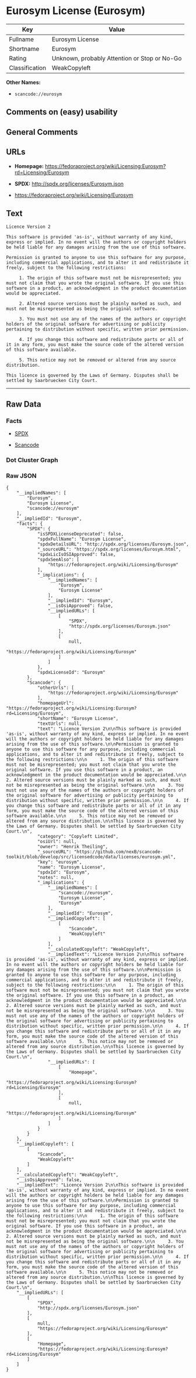 * Eurosym License (Eurosym)

| Key              | Value                                          |
|------------------+------------------------------------------------|
| Fullname         | Eurosym License                                |
| Shortname        | Eurosym                                        |
| Rating           | Unknown, probably Attention or Stop or No-Go   |
| Classification   | WeakCopyleft                                   |

*Other Names:*

- =scancode://eurosym=

** Comments on (easy) usability

** General Comments

** URLs

- *Homepage:*
  https://fedoraproject.org/wiki/Licensing:Eurosym?rd=Licensing/Eurosym

- *SPDX:* http://spdx.org/licenses/Eurosym.json

- https://fedoraproject.org/wiki/Licensing/Eurosym

** Text

#+BEGIN_EXAMPLE
  Licence Version 2

  This software is provided 'as-is', without warranty of any kind, express or implied. In no event will the authors or copyright holders be held liable for any damages arising from the use of this software.

  Permission is granted to anyone to use this software for any purpose, including commercial applications, and to alter it and redistribute it freely, subject to the following restrictions:

       1. The origin of this software must not be misrepresented; you must not claim that you wrote the original software. If you use this software in a product, an acknowledgment in the product documentation would be appreciated.

       2. Altered source versions must be plainly marked as such, and must not be misrepresented as being the original software.

       3. You must not use any of the names of the authors or copyright holders of the original software for advertising or publicity pertaining to distribution without specific, written prior permission.

       4. If you change this software and redistribute parts or all of it in any form, you must make the source code of the altered version of this software available.

       5. This notice may not be removed or altered from any source distribution.

  This licence is governed by the Laws of Germany. Disputes shall be settled by Saarbruecken City Court.
#+END_EXAMPLE

--------------

** Raw Data

*** Facts

- [[https://spdx.org/licenses/Eurosym.html][SPDX]]

- [[https://github.com/nexB/scancode-toolkit/blob/develop/src/licensedcode/data/licenses/eurosym.yml][Scancode]]

*** Dot Cluster Graph

[[../dot/Eurosym.svg]]

*** Raw JSON

#+BEGIN_EXAMPLE
  {
      "__impliedNames": [
          "Eurosym",
          "Eurosym License",
          "scancode://eurosym"
      ],
      "__impliedId": "Eurosym",
      "facts": {
          "SPDX": {
              "isSPDXLicenseDeprecated": false,
              "spdxFullName": "Eurosym License",
              "spdxDetailsURL": "http://spdx.org/licenses/Eurosym.json",
              "_sourceURL": "https://spdx.org/licenses/Eurosym.html",
              "spdxLicIsOSIApproved": false,
              "spdxSeeAlso": [
                  "https://fedoraproject.org/wiki/Licensing/Eurosym"
              ],
              "_implications": {
                  "__impliedNames": [
                      "Eurosym",
                      "Eurosym License"
                  ],
                  "__impliedId": "Eurosym",
                  "__isOsiApproved": false,
                  "__impliedURLs": [
                      [
                          "SPDX",
                          "http://spdx.org/licenses/Eurosym.json"
                      ],
                      [
                          null,
                          "https://fedoraproject.org/wiki/Licensing/Eurosym"
                      ]
                  ]
              },
              "spdxLicenseId": "Eurosym"
          },
          "Scancode": {
              "otherUrls": [
                  "https://fedoraproject.org/wiki/Licensing/Eurosym"
              ],
              "homepageUrl": "https://fedoraproject.org/wiki/Licensing:Eurosym?rd=Licensing/Eurosym",
              "shortName": "Eurosym License",
              "textUrls": null,
              "text": "Licence Version 2\n\nThis software is provided 'as-is', without warranty of any kind, express or implied. In no event will the authors or copyright holders be held liable for any damages arising from the use of this software.\n\nPermission is granted to anyone to use this software for any purpose, including commercial applications, and to alter it and redistribute it freely, subject to the following restrictions:\n\n     1. The origin of this software must not be misrepresented; you must not claim that you wrote the original software. If you use this software in a product, an acknowledgment in the product documentation would be appreciated.\n\n     2. Altered source versions must be plainly marked as such, and must not be misrepresented as being the original software.\n\n     3. You must not use any of the names of the authors or copyright holders of the original software for advertising or publicity pertaining to distribution without specific, written prior permission.\n\n     4. If you change this software and redistribute parts or all of it in any form, you must make the source code of the altered version of this software available.\n\n     5. This notice may not be removed or altered from any source distribution.\n\nThis licence is governed by the Laws of Germany. Disputes shall be settled by Saarbruecken City Court.\n",
              "category": "Copyleft Limited",
              "osiUrl": null,
              "owner": "Henrik Theiling",
              "_sourceURL": "https://github.com/nexB/scancode-toolkit/blob/develop/src/licensedcode/data/licenses/eurosym.yml",
              "key": "eurosym",
              "name": "Eurosym License",
              "spdxId": "Eurosym",
              "notes": null,
              "_implications": {
                  "__impliedNames": [
                      "scancode://eurosym",
                      "Eurosym License",
                      "Eurosym"
                  ],
                  "__impliedId": "Eurosym",
                  "__impliedCopyleft": [
                      [
                          "Scancode",
                          "WeakCopyleft"
                      ]
                  ],
                  "__calculatedCopyleft": "WeakCopyleft",
                  "__impliedText": "Licence Version 2\n\nThis software is provided 'as-is', without warranty of any kind, express or implied. In no event will the authors or copyright holders be held liable for any damages arising from the use of this software.\n\nPermission is granted to anyone to use this software for any purpose, including commercial applications, and to alter it and redistribute it freely, subject to the following restrictions:\n\n     1. The origin of this software must not be misrepresented; you must not claim that you wrote the original software. If you use this software in a product, an acknowledgment in the product documentation would be appreciated.\n\n     2. Altered source versions must be plainly marked as such, and must not be misrepresented as being the original software.\n\n     3. You must not use any of the names of the authors or copyright holders of the original software for advertising or publicity pertaining to distribution without specific, written prior permission.\n\n     4. If you change this software and redistribute parts or all of it in any form, you must make the source code of the altered version of this software available.\n\n     5. This notice may not be removed or altered from any source distribution.\n\nThis licence is governed by the Laws of Germany. Disputes shall be settled by Saarbruecken City Court.\n",
                  "__impliedURLs": [
                      [
                          "Homepage",
                          "https://fedoraproject.org/wiki/Licensing:Eurosym?rd=Licensing/Eurosym"
                      ],
                      [
                          null,
                          "https://fedoraproject.org/wiki/Licensing/Eurosym"
                      ]
                  ]
              }
          }
      },
      "__impliedCopyleft": [
          [
              "Scancode",
              "WeakCopyleft"
          ]
      ],
      "__calculatedCopyleft": "WeakCopyleft",
      "__isOsiApproved": false,
      "__impliedText": "Licence Version 2\n\nThis software is provided 'as-is', without warranty of any kind, express or implied. In no event will the authors or copyright holders be held liable for any damages arising from the use of this software.\n\nPermission is granted to anyone to use this software for any purpose, including commercial applications, and to alter it and redistribute it freely, subject to the following restrictions:\n\n     1. The origin of this software must not be misrepresented; you must not claim that you wrote the original software. If you use this software in a product, an acknowledgment in the product documentation would be appreciated.\n\n     2. Altered source versions must be plainly marked as such, and must not be misrepresented as being the original software.\n\n     3. You must not use any of the names of the authors or copyright holders of the original software for advertising or publicity pertaining to distribution without specific, written prior permission.\n\n     4. If you change this software and redistribute parts or all of it in any form, you must make the source code of the altered version of this software available.\n\n     5. This notice may not be removed or altered from any source distribution.\n\nThis licence is governed by the Laws of Germany. Disputes shall be settled by Saarbruecken City Court.\n",
      "__impliedURLs": [
          [
              "SPDX",
              "http://spdx.org/licenses/Eurosym.json"
          ],
          [
              null,
              "https://fedoraproject.org/wiki/Licensing/Eurosym"
          ],
          [
              "Homepage",
              "https://fedoraproject.org/wiki/Licensing:Eurosym?rd=Licensing/Eurosym"
          ]
      ]
  }
#+END_EXAMPLE